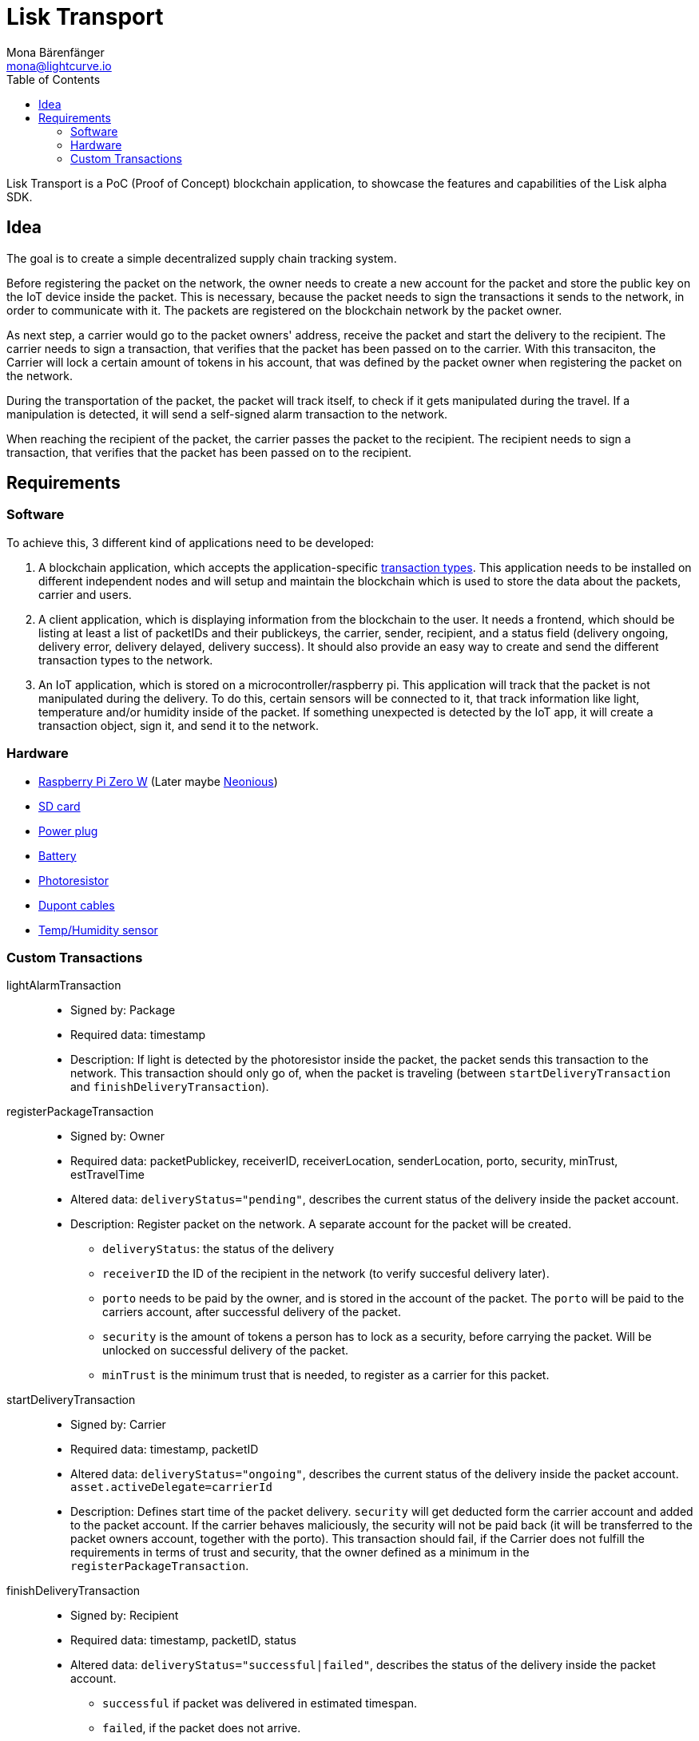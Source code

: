 = Lisk Transport
Mona Bärenfänger <mona@lightcurve.io>
:toc:

Lisk Transport is a PoC (Proof of Concept) blockchain application, to showcase the features and capabilities of the Lisk alpha SDK.

== Idea

The goal is to create a simple decentralized supply chain tracking system.

Before registering the packet on the network, the owner needs to create a new account for the packet and store the public key on the IoT device inside the packet.
This is necessary, because the packet needs to sign the transactions it sends to the network, in order to communicate with it.
The packets are registered on the blockchain network by the packet owner.

As next step, a carrier would go to the packet owners' address, receive the packet and start the delivery to the recipient.
The carrier needs to sign a transaction, that verifies that the packet has been passed on to the carrier.
With this transaciton, the Carrier will lock a certain amount of tokens in his account, that was defined by the packet owner when registering the packet on the network.

During the transportation of the packet, the packet will track itself, to check if it gets manipulated during the travel.
If a manipulation is detected, it will send a self-signed alarm transaction to the network.

When reaching the recipient of the packet, the carrier passes the packet to the recipient.
The recipient needs to sign a transaction, that verifies that the packet has been passed on to the recipient.

== Requirements

=== Software

To achieve this, 3 different kind of applications need to be developed:

. A blockchain application, which accepts the application-specific <<_custom_transactions, transaction types>>.
This application needs to be installed on different independent nodes and will setup and maintain the blockchain which is used to store the data about the packets, carrier and users.
. A client application, which is displaying information from the blockchain to the user.
It needs a frontend, which should be listing at least a list of packetIDs and their publickeys, the carrier, sender, recipient, and a status field (delivery ongoing, delivery error, delivery delayed, delivery success).
It should also provide an easy way to create and send the different transaction types to the network.
. An IoT application, which is stored on a microcontroller/raspberry pi. This application will track that the packet is not manipulated during the delivery.
To do this, certain sensors will be connected to it, that track information like light, temperature and/or humidity inside of the packet.
If something unexpected is detected by the IoT app, it will create a transaction object, sign it, and send it to the network.

=== Hardware

* https://buyzero.de/collections/raspberry-pi-zero-kits/products/raspberry-pi-zero-w?variant=38399156114[Raspberry Pi Zero W] (Later maybe https://www.neonious.com/neoniousOne[Neonious])
* https://www.raspberrypi.org/documentation/installation/sd-cards.md[SD card]
* https://www.digikey.de/product-detail/de/raspberry-pi/RPI%2520USB-C%2520POWER%2520SUPPLY%2520BLACK%2520EU/1690-RPIUSB-CPOWERSUPPLYBLACKEU-ND/10258762?utm_adgroup=AC+DC+Desktop%2C+Wall+Adapters&mkwid=sqB225Odq&pcrid=282621978632&pkw=&pmt=&pdv=c&productid=10258762&slid=&gclid=EAIaIQobChMIwp2s46zs5AIVTOh3Ch2muQtuEAQYASABEgJUMvD_BwE[Power plug]
* https://www.conrad.de/de/p/raspberry-pi-erweiterungs-platine-s-usv-akku-300mah-raspberry-pi-2-b-raspberry-pi-3-b-raspberry-pi-a-raspberry-1539577.html?WT.mc_id=google_pla&WT.srch=1&ef_id=EAIaIQobChMI8NLb6eDp5AIVgc13Ch3RpwMGEAQYByABEgIN3_D_BwE:G:s&gclid=EAIaIQobChMI8NLb6eDp5AIVgc13Ch3RpwMGEAQYByABEgIN3_D_BwE&hk=SEM&s_kwcid=AL!222!3!367270211499!!!g[Battery]
* https://www.amazon.de/PEMENOL-Fotowiderstand-Anschl%C3%BCsse-Photodetektor-Comperator/dp/B07DP1YM5X/ref=sr_1_1?keywords=ldr+modul&qid=1569485546&s=gateway&sr=8-1[Photoresistor]
* https://www.amazon.de/Female-Female-Male-Female-Male-Male-Steckbr%C3%BCcken-Drahtbr%C3%BCcken-bunt/dp/B01EV70C78/ref=sr_1_5?keywords=dupont+kabel&qid=1569485735&s=gateway&sr=8-5[Dupont cables]
* https://www.amazon.de/AZDelivery-AM2302-Temperatursensor-Luftfeuchtigkeitssensor-Arduino/dp/B06XF4TNT9/ref=sr_1_1_sspa?crid=35G9VO3PY15BQ&keywords=dht22&qid=1569485584&s=gateway&sprefix=dht%2Caps%2C153&sr=8-1-spons&psc=1&smid=A1X7QLRQH87QA3&spLa=ZW5jcnlwdGVkUXVhbGlmaWVyPUEzOE1YSzU4WlBZUDdVJmVuY3J5cHRlZElkPUEwODAwMjUwMUNNRkdEQUNQUTJYUCZlbmNyeXB0ZWRBZElkPUEwNzEwNjA5VTJNSlFXNjM5RzAzJndpZGdldE5hbWU9c3BfYXRmJmFjdGlvbj1jbGlja1JlZGlyZWN0JmRvTm90TG9nQ2xpY2s9dHJ1ZQ==[Temp/Humidity sensor]


=== Custom Transactions

lightAlarmTransaction::
* Signed by: Package
* Required data: timestamp
* Description: If light is detected by the photoresistor inside the packet, the packet sends this transaction to the network.
This transaction should only go of, when the packet is traveling (between `startDeliveryTransaction` and `finishDeliveryTransaction`).

registerPackageTransaction::
* Signed by: Owner
* Required data: packetPublickey, receiverID, receiverLocation, senderLocation, porto, security, minTrust, estTravelTime
* Altered data: `deliveryStatus="pending"`, describes the current status of the delivery inside the packet account.
* Description: Register packet on the network.
A separate account for the packet will be created.
** `deliveryStatus`: the status of the delivery
** `receiverID` the ID of the recipient in the network (to verify succesful delivery later).
** `porto` needs to be paid by the owner, and is stored in the account of the packet.
The `porto` will be paid to the carriers account, after successful delivery of the packet.
** `security` is the amount of tokens a person has to lock as a security, before carrying the packet.
Will be unlocked on successful delivery of the packet.
** `minTrust` is the minimum trust that is needed, to register as a carrier for this packet.

startDeliveryTransaction::
* Signed by: Carrier
* Required data: timestamp, packetID
* Altered data: `deliveryStatus="ongoing"`, describes the current status of the delivery inside the packet account.
`asset.activeDelegate=carrierId`
* Description: Defines start time of the packet delivery.
`security` will get deducted form the carrier account and added to the packet account.
If the carrier behaves maliciously, the security will not be paid back (it will be transferred to the packet owners account, together with the porto).
This transaction should fail, if the Carrier does not fulfill the requirements in terms of trust and security, that the owner defined as a minimum in the `registerPackageTransaction`.

finishDeliveryTransaction::
* Signed by: Recipient
* Required data: timestamp, packetID, status
* Altered data: `deliveryStatus="successful|failed"`, describes the status of the delivery inside the packet account.
** `successful` if packet was delivered in estimated timespan.
** `failed`, if the packet does not arrive.
* Description: Defines end time of the packet delivery.
** If the delivery is successful:
*** The Carrier receives the porto tokens on successful transportation of the packet.
*** The Carrier receives a certain amount of trust-points.
** If the delivery fails, the Carrier can be punished:
*** Security tokens and Porto will be transferred to packet Owner
*** Deduction of trust points from the Carrier

